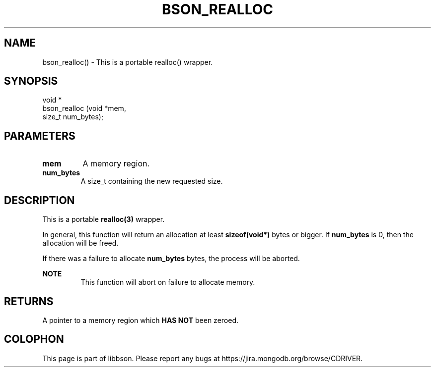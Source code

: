 .\" This manpage is Copyright (C) 2016 MongoDB, Inc.
.\" 
.\" Permission is granted to copy, distribute and/or modify this document
.\" under the terms of the GNU Free Documentation License, Version 1.3
.\" or any later version published by the Free Software Foundation;
.\" with no Invariant Sections, no Front-Cover Texts, and no Back-Cover Texts.
.\" A copy of the license is included in the section entitled "GNU
.\" Free Documentation License".
.\" 
.TH "BSON_REALLOC" "3" "2016\(hy11\(hy10" "libbson"
.SH NAME
bson_realloc() \- This is a portable realloc() wrapper.
.SH "SYNOPSIS"

.nf
.nf
void *
bson_realloc (void  *mem,
              size_t num_bytes);
.fi
.fi

.SH "PARAMETERS"

.TP
.B
.B mem
A memory region.
.LP
.TP
.B
.B num_bytes
A size_t containing the new requested size.
.LP

.SH "DESCRIPTION"

This is a portable
.B realloc(3)
wrapper.

In general, this function will return an allocation at least
.B sizeof(void*)
bytes or bigger. If
.B num_bytes
is 0, then the allocation will be freed.

If there was a failure to allocate
.B num_bytes
bytes, the process will be aborted.

.B NOTE
.RS
This function will abort on failure to allocate memory.
.RE

.SH "RETURNS"

A pointer to a memory region which
.B HAS NOT
been zeroed.


.B
.SH COLOPHON
This page is part of libbson.
Please report any bugs at https://jira.mongodb.org/browse/CDRIVER.